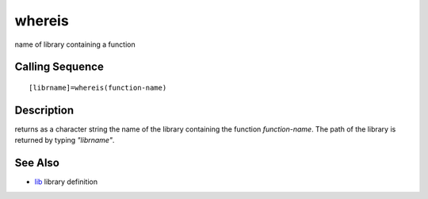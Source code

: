 


whereis
=======

name of library containing a function



Calling Sequence
~~~~~~~~~~~~~~~~


::

    [librname]=whereis(function-name)




Description
~~~~~~~~~~~

returns as a character string the name of the library containing the
function `function-name`. The path of the library is returned by
typing `"librname"`.



See Also
~~~~~~~~


+ `lib`_ library definition


.. _lib: lib.html


